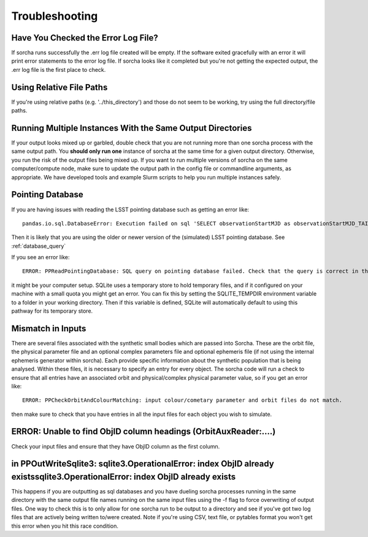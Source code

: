 .. _troubleshooting:


Troubleshooting
=================

Have You Checked the Error Log File?
---------------------------------------------------------------
If sorcha runs successfully the .err log file created will be empty. If the software exited gracefully with an error it will print error statements to the error log file. If sorcha looks like it completed but you're not getting the expected output, the .err log file is the first place to check. 

Using Relative File Paths
---------------------------------------------------------------

If you're using relative paths (e.g. '../this_directory') and those do not seem to be working, try using the full directory/file paths.

Running Multiple Instances With the Same Output Directories
---------------------------------------------------------------
If your output looks mixed up or garbled, double check that you are not running more than one sorcha process with 
the same output path. You **should only run one** instance of sorcha at the same time for a given output directory. 
Otherwise, you run the risk of the output files being mixed up. If you want to run multiple versions of sorcha on 
the same computer/compute node, make sure to update the output path in the config file or commandline arguments, 
as appropriate. We have developed tools and example Slurm scripts to help you run multiple instances safely. 

Pointing Database 
---------------------

If you are having issues with reading the LSST pointing database such as getting an error like::
  
   pandas.io.sql.DatabaseError: Execution failed on sql 'SELECT observationStartMJD as observationStartMJD_TAI, observationId FROM observations ORDER BY observationStartMJD_TAI': no such table: observations

Then it is likely that you are using the older or newer version of the (simulated) LSST pointing database. See  :ref:`database_query`

If you see an error like::

   ERROR: PPReadPointingDatabase: SQL query on pointing database failed. Check that the query is correct in the config file.

it might be your computer setup. SQLite uses a temporary store to hold temporary files, and if it configured on your machine with a small quota you might get an error. You can fix this by setting the SQLITE_TEMPDIR environment variable to a folder in your working directory. Then if this variable is defined, SQLite will automatically default to using this pathway for its temporary store. 

Mismatch in Inputs 
---------------------
There are several files associated with the synthetic small bodies  which are passed into Sorcha. These are
the orbit file, the physical parameter file and an optional complex parameters file and optional ephemeris 
file (if not using the internal ephemeris generator within sorcha). Each provide specific information about the 
synthetic population that is being analysed. Within these files, it is necessary to specify an entry for every 
object. The sorcha code will run a check to ensure that all entries have an associated orbit and 
physical/complex physical  parameter value, so if you get an error like::

   ERROR: PPCheckOrbitAndColourMatching: input colour/cometary parameter and orbit files do not match.

then make sure to check that you have entries in all the input files for each object you wish to simulate.


ERROR: Unable to find ObjID column headings (OrbitAuxReader:....)
--------------------------------------------------------------------
Check your input files and ensure that they have ObjID column as the first column. 

in PPOutWriteSqlite3: sqlite3.OperationalError: index ObjID already existssqlite3.OperationalError: index ObjID already exists
---------------------------------------------------------------------------------------------------------------------------------------------
This happens if you are outputting as sql databases and you have dueling sorcha processes running in the same directory with the same output file names running on the same input files  using  the -f flag to force overwriting of output files. One way to check this is to only allow for one sorcha run to be output to a directory and see if you've got two log files that are actively being written to/were created. Note if you're using CSV, text file, or pytables format you won't get this error when you hit this race condition.



